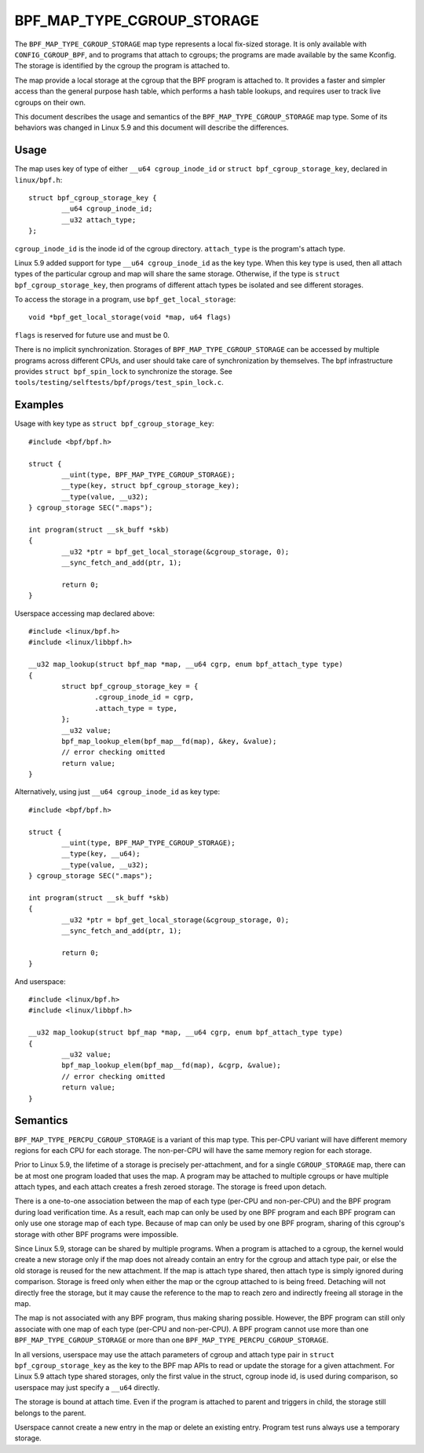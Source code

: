 .. SPDX-License-Identifier: GPL-2.0-only
.. Copyright (C) 2020 Google LLC.

===========================
BPF_MAP_TYPE_CGROUP_STORAGE
===========================

The ``BPF_MAP_TYPE_CGROUP_STORAGE`` map type represents a local fix-sized
storage. It is only available with ``CONFIG_CGROUP_BPF``, and to programs that
attach to cgroups; the programs are made available by the same Kconfig. The
storage is identified by the cgroup the program is attached to.

The map provide a local storage at the cgroup that the BPF program is attached
to. It provides a faster and simpler access than the general purpose hash
table, which performs a hash table lookups, and requires user to track live
cgroups on their own.

This document describes the usage and semantics of the
``BPF_MAP_TYPE_CGROUP_STORAGE`` map type. Some of its behaviors was changed in
Linux 5.9 and this document will describe the differences.

Usage
=====

The map uses key of type of either ``__u64 cgroup_inode_id`` or
``struct bpf_cgroup_storage_key``, declared in ``linux/bpf.h``::

    struct bpf_cgroup_storage_key {
            __u64 cgroup_inode_id;
            __u32 attach_type;
    };

``cgroup_inode_id`` is the inode id of the cgroup directory.
``attach_type`` is the program's attach type.

Linux 5.9 added support for type ``__u64 cgroup_inode_id`` as the key type.
When this key type is used, then all attach types of the particular cgroup and
map will share the same storage. Otherwise, if the type is
``struct bpf_cgroup_storage_key``, then programs of different attach types
be isolated and see different storages.

To access the storage in a program, use ``bpf_get_local_storage``::

    void *bpf_get_local_storage(void *map, u64 flags)

``flags`` is reserved for future use and must be 0.

There is no implicit synchronization. Storages of ``BPF_MAP_TYPE_CGROUP_STORAGE``
can be accessed by multiple programs across different CPUs, and user should
take care of synchronization by themselves. The bpf infrastructure provides
``struct bpf_spin_lock`` to synchronize the storage. See
``tools/testing/selftests/bpf/progs/test_spin_lock.c``.

Examples
========

Usage with key type as ``struct bpf_cgroup_storage_key``::

    #include <bpf/bpf.h>

    struct {
            __uint(type, BPF_MAP_TYPE_CGROUP_STORAGE);
            __type(key, struct bpf_cgroup_storage_key);
            __type(value, __u32);
    } cgroup_storage SEC(".maps");

    int program(struct __sk_buff *skb)
    {
            __u32 *ptr = bpf_get_local_storage(&cgroup_storage, 0);
            __sync_fetch_and_add(ptr, 1);

            return 0;
    }

Userspace accessing map declared above::

    #include <linux/bpf.h>
    #include <linux/libbpf.h>

    __u32 map_lookup(struct bpf_map *map, __u64 cgrp, enum bpf_attach_type type)
    {
            struct bpf_cgroup_storage_key = {
                    .cgroup_inode_id = cgrp,
                    .attach_type = type,
            };
            __u32 value;
            bpf_map_lookup_elem(bpf_map__fd(map), &key, &value);
            // error checking omitted
            return value;
    }

Alternatively, using just ``__u64 cgroup_inode_id`` as key type::

    #include <bpf/bpf.h>

    struct {
            __uint(type, BPF_MAP_TYPE_CGROUP_STORAGE);
            __type(key, __u64);
            __type(value, __u32);
    } cgroup_storage SEC(".maps");

    int program(struct __sk_buff *skb)
    {
            __u32 *ptr = bpf_get_local_storage(&cgroup_storage, 0);
            __sync_fetch_and_add(ptr, 1);

            return 0;
    }

And userspace::

    #include <linux/bpf.h>
    #include <linux/libbpf.h>

    __u32 map_lookup(struct bpf_map *map, __u64 cgrp, enum bpf_attach_type type)
    {
            __u32 value;
            bpf_map_lookup_elem(bpf_map__fd(map), &cgrp, &value);
            // error checking omitted
            return value;
    }

Semantics
=========

``BPF_MAP_TYPE_PERCPU_CGROUP_STORAGE`` is a variant of this map type. This
per-CPU variant will have different memory regions for each CPU for each
storage. The non-per-CPU will have the same memory region for each storage.

Prior to Linux 5.9, the lifetime of a storage is precisely per-attachment, and
for a single ``CGROUP_STORAGE`` map, there can be at most one program loaded
that uses the map. A program may be attached to multiple cgroups or have
multiple attach types, and each attach creates a fresh zeroed storage. The
storage is freed upon detach.

There is a one-to-one association between the map of each type (per-CPU and
non-per-CPU) and the BPF program during load verification time. As a result,
each map can only be used by one BPF program and each BPF program can only use
one storage map of each type. Because of map can only be used by one BPF
program, sharing of this cgroup's storage with other BPF programs were
impossible.

Since Linux 5.9, storage can be shared by multiple programs. When a program is
attached to a cgroup, the kernel would create a new storage only if the map
does not already contain an entry for the cgroup and attach type pair, or else
the old storage is reused for the new attachment. If the map is attach type
shared, then attach type is simply ignored during comparison. Storage is freed
only when either the map or the cgroup attached to is being freed. Detaching
will not directly free the storage, but it may cause the reference to the map
to reach zero and indirectly freeing all storage in the map.

The map is not associated with any BPF program, thus making sharing possible.
However, the BPF program can still only associate with one map of each type
(per-CPU and non-per-CPU). A BPF program cannot use more than one
``BPF_MAP_TYPE_CGROUP_STORAGE`` or more than one
``BPF_MAP_TYPE_PERCPU_CGROUP_STORAGE``.

In all versions, userspace may use the attach parameters of cgroup and
attach type pair in ``struct bpf_cgroup_storage_key`` as the key to the BPF map
APIs to read or update the storage for a given attachment. For Linux 5.9
attach type shared storages, only the first value in the struct, cgroup inode
id, is used during comparison, so userspace may just specify a ``__u64``
directly.

The storage is bound at attach time. Even if the program is attached to parent
and triggers in child, the storage still belongs to the parent.

Userspace cannot create a new entry in the map or delete an existing entry.
Program test runs always use a temporary storage.
